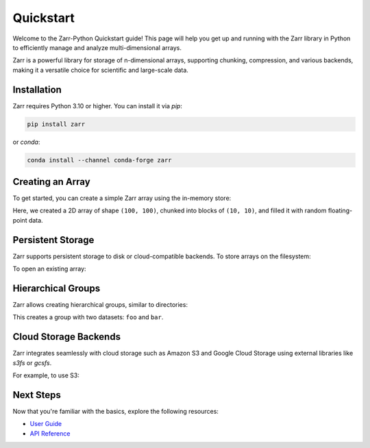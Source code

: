.. _quickstart:

.. ipython::
   :suppress:

   In [999]: rm -r data/

   In [999]: import numpy as np

   In [999]: np.random.seed(0)

Quickstart
==========

Welcome to the Zarr-Python Quickstart guide! This page will help you get up and running with the Zarr library in Python to efficiently manage and analyze multi-dimensional arrays.

Zarr is a powerful library for storage of n-dimensional arrays, supporting chunking, compression, and various backends, making it a versatile choice for scientific and large-scale data.

Installation
------------

Zarr requires Python 3.10 or higher. You can install it via `pip`:

.. code-block:: bash

    pip install zarr

or `conda`:

.. code-block:: bash

    conda install --channel conda-forge zarr

Creating an Array
-----------------

To get started, you can create a simple Zarr array using the in-memory store:

.. ipython:: python

    import zarr
    import numpy as np

    # Create a 2D Zarr array
    z = zarr.zeros((100, 100), chunks=(10, 10), dtype='f4')

    # Assign data to the array
    z[:, :] = np.random.random((100, 100))

    print(z.info)

Here, we created a 2D array of shape ``(100, 100)``, chunked into blocks of ``(10, 10)``, and filled it with random floating-point data.

Persistent Storage
------------------

Zarr supports persistent storage to disk or cloud-compatible backends. To store arrays on the filesystem:

.. ipython:: python

    # Store the array in a directory on disk
    z = zarr.open(
        'data/example-1.zarr',
        mode='w', shape=(100, 100), chunks=(10, 10), dtype='f4'
    )
    z[:, :] = np.random.random((100, 100))

    print("Array stored at 'data/example-1.zarr'")

To open an existing array:

.. ipython:: python

    z = zarr.open('data/example-1.zarr', mode='r')
    print(z[:])

Hierarchical Groups
-------------------

Zarr allows creating hierarchical groups, similar to directories:

.. ipython:: python

    # Create a group and add arrays
    root = zarr.group('data/example-2.zarr')
    foo = root.create_array(name='foo', shape=(1000, 100), chunks=(10, 10), dtype='f4')
    bar = root.create_array(name='bar', shape=(100,), dtype='i4')

    # Assign values
    foo[:, :] = np.random.random((1000, 100))
    bar[:] = np.arange(100)

    root.tree()

This creates a group with two datasets: ``foo`` and ``bar``.

.. Compression and Filters
.. -----------------------

.. Zarr supports data compression and filters. For example, to use Blosc compression:

.. .. ipython:: python
..    :verbatim:

..     z = zarr.open('data/example-3.zarr', mode='w', shape=(100, 100), chunks=(10, 10), dtype='f4',
..                   compressor=zarr.Blosc(cname='zstd', clevel=3, shuffle=zarr.Blosc.SHUFFLE))
..     z[:, :] = np.random.random((100, 100))

..     print(z.info)

.. This compresses the data using the Zstandard codec with shuffle enabled for better compression.

Cloud Storage Backends
----------------------

Zarr integrates seamlessly with cloud storage such as Amazon S3 and Google Cloud Storage using external libraries like `s3fs` or `gcsfs`.

For example, to use S3:

.. ipython:: python
   :verbatim:

    import s3fs
    import zarr

    z = zarr.open("s3://example-bucket/foo", mode='w', shape=(100, 100), chunks=(10, 10))
    z[:, :] = np.random.random((100, 100))

Next Steps
----------

Now that you're familiar with the basics, explore the following resources:

- `User Guide <guide>`_
- `API Reference <api>`_
